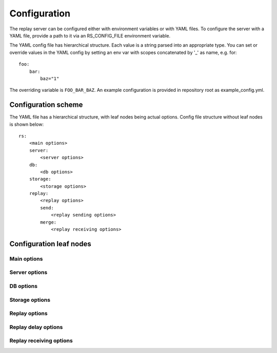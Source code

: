 Configuration
=============

The replay server can be configured either with environment variables or with
YAML files. To configure the server with a YAML file, provide a path to it via
an RS_CONFIG_FILE environment variable.

The YAML config file has hierarchical structure. Each value is a string parsed
into an appropriate type. You can set or override values in the YAML config by
setting an env var with scopes concatenated by '\_' as name, e.g. for:

::

  foo:
      bar:
          baz="1"

The overriding variable is ``FOO_BAR_BAZ``. An example configuration is provided
in repository root as example_config.yml.

Configuration scheme
--------------------

The YAML file has a hierarchical structure, with leaf nodes being actual
options. Config file structure without leaf nodes is shown below:

::

  rs:
      <main options>
      server:
          <server options>
      db:
          <db options>
      storage:
          <storage options>
      replay:
          <replay options>
          send:
              <replay sending options>
          merge:
              <replay receiving options>

Configuration leaf nodes
------------------------

Main options
^^^^^^^^^^^^

.. autocomponent:: replayserver.MainConfig
    :hide-classname:

Server options
^^^^^^^^^^^^^^

.. autocomponent:: replayserver.server.server.ServerConfig
    :hide-classname:

DB options
^^^^^^^^^^

.. autocomponent:: replayserver.bookkeeping.database.DatabaseConfig
    :hide-classname:

Storage options
^^^^^^^^^^^^^^^

.. autocomponent:: replayserver.bookkeeping.bookkeeper.BookkeeperConfig
    :hide-classname:

Replay options
^^^^^^^^^^^^^^

.. autocomponent:: replayserver.server.replay.ReplayConfig
    :hide-classname:

Replay delay options
^^^^^^^^^^^^^^^^^^^^^^

.. autocomponent:: replayserver.receive.merger.DelayConfig
    :hide-classname:


Replay receiving options
^^^^^^^^^^^^^^^^^^^^^^^^

.. autocomponent:: replayserver.receive.merger.MergerConfig
    :hide-classname:
